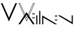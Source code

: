 SplineFontDB: 3.0
FontName: vilain
FullName: vilain::
FamilyName: vilain
Weight: Book
Copyright: Copyright (c) 2014 Gregory "groolot" David
FontLog: "1.0+AAoA-Initial font file, reduced to the characters used inside logotype and baseline." 
Version: 1.0
ItalicAngle: 0
UnderlinePosition: 190
UnderlineWidth: 76
Ascent: 2028
Descent: 20
sfntRevision: 0x00010000
LayerCount: 2
Layer: 0 1 "Arri+AOgA-re"  1
Layer: 1 1 "Avant"  0
HasVMetrics: 1
XUID: [1021 959 1529580503 7339085]
FSType: 256
OS2Version: 2
OS2_WeightWidthSlopeOnly: 0
OS2_UseTypoMetrics: 1
CreationTime: 1399629249
ModificationTime: 1404127794
PfmFamily: 81
TTFWeight: 400
TTFWidth: 5
LineGap: 0
VLineGap: 0
Panose: 0 0 4 0 0 0 0 0 0 0
OS2TypoAscent: 1152
OS2TypoAOffset: 0
OS2TypoDescent: -384
OS2TypoDOffset: 0
OS2TypoLinegap: 0
OS2WinAscent: 1152
OS2WinAOffset: 0
OS2WinDescent: 384
OS2WinDOffset: 0
HheadAscent: 1152
HheadAOffset: 0
HheadDescent: -384
HheadDOffset: 0
OS2SubXSize: 768
OS2SubYSize: 768
OS2SubXOff: 0
OS2SubYOff: -192
OS2SupXSize: 768
OS2SupYSize: 768
OS2SupXOff: 0
OS2SupYOff: 768
OS2StrikeYSize: 76
OS2StrikeYPos: 306
OS2Vendor: 'GRLT'
OS2CodePages: 00000001.00000000
OS2UnicodeRanges: 00000001.00000000.00000000.00000000
MarkAttachClasses: 1
DEI: 91125
ShortTable: maxp 16
  1
  0
  11
  22
  5
  0
  0
  2
  0
  0
  0
  0
  0
  0
  0
  0
EndShort
LangName: 1033 "Copyright (c) 2014 Gr+AOkA-gory +ACIA-groolot+ACIA David" "" "Regular" "vilain" "" "Version 1.0" "" "vilain" "http://vilain.groolot.net" "Gr+AOkA-gory +ACIA-groolot+ACIA David" "vilain" "http://vilain.groolot.net" "http://vilain.groolot.net" "Copyright (c) 2014, Gregory DAVID, (<http://vialin.groolot.net>),+AAoA-with Reserved Font Name vilain.+AAoACgAA-This Font Software is licensed under the SIL Open Font License, Version 1.1.+AAoA-This license is copied below, and is also available with a FAQ at:+AAoA-http://scripts.sil.org/OFL+AAoACgAK------------------------------------------------------------+AAoA-SIL OPEN FONT LICENSE Version 1.1 - 26 February 2007+AAoA------------------------------------------------------------+AAoACgAA-PREAMBLE+AAoA-The goals of the Open Font License (OFL) are to stimulate worldwide+AAoA-development of collaborative font projects, to support the font creation+AAoA-efforts of academic and linguistic communities, and to provide a free and+AAoA-open framework in which fonts may be shared and improved in partnership+AAoA-with others.+AAoACgAA-The OFL allows the licensed fonts to be used, studied, modified and+AAoA-redistributed freely as long as they are not sold by themselves. The+AAoA-fonts, including any derivative works, can be bundled, embedded, +AAoA-redistributed and/or sold with any software provided that any reserved+AAoA-names are not used by derivative works. The fonts and derivatives,+AAoA-however, cannot be released under any other type of license. The+AAoA-requirement for fonts to remain under this license does not apply+AAoA-to any document created using the fonts or their derivatives.+AAoACgAA-DEFINITIONS+AAoAIgAA-Font Software+ACIA refers to the set of files released by the Copyright+AAoA-Holder(s) under this license and clearly marked as such. This may+AAoA-include source files, build scripts and documentation.+AAoACgAi-Reserved Font Name+ACIA refers to any names specified as such after the+AAoA-copyright statement(s).+AAoACgAi-Original Version+ACIA refers to the collection of Font Software components as+AAoA-distributed by the Copyright Holder(s).+AAoACgAi-Modified Version+ACIA refers to any derivative made by adding to, deleting,+AAoA-or substituting -- in part or in whole -- any of the components of the+AAoA-Original Version, by changing formats or by porting the Font Software to a+AAoA-new environment.+AAoACgAi-Author+ACIA refers to any designer, engineer, programmer, technical+AAoA-writer or other person who contributed to the Font Software.+AAoACgAA-PERMISSION & CONDITIONS+AAoA-Permission is hereby granted, free of charge, to any person obtaining+AAoA-a copy of the Font Software, to use, study, copy, merge, embed, modify,+AAoA-redistribute, and sell modified and unmodified copies of the Font+AAoA-Software, subject to the following conditions:+AAoACgAA-1) Neither the Font Software nor any of its individual components,+AAoA-in Original or Modified Versions, may be sold by itself.+AAoACgAA-2) Original or Modified Versions of the Font Software may be bundled,+AAoA-redistributed and/or sold with any software, provided that each copy+AAoA-contains the above copyright notice and this license. These can be+AAoA-included either as stand-alone text files, human-readable headers or+AAoA-in the appropriate machine-readable metadata fields within text or+AAoA-binary files as long as those fields can be easily viewed by the user.+AAoACgAA-3) No Modified Version of the Font Software may use the Reserved Font+AAoA-Name(s) unless explicit written permission is granted by the corresponding+AAoA-Copyright Holder. This restriction only applies to the primary font name as+AAoA-presented to the users.+AAoACgAA-4) The name(s) of the Copyright Holder(s) or the Author(s) of the Font+AAoA-Software shall not be used to promote, endorse or advertise any+AAoA-Modified Version, except to acknowledge the contribution(s) of the+AAoA-Copyright Holder(s) and the Author(s) or with their explicit written+AAoA-permission.+AAoACgAA-5) The Font Software, modified or unmodified, in part or in whole,+AAoA-must be distributed entirely under this license, and must not be+AAoA-distributed under any other license. The requirement for fonts to+AAoA-remain under this license does not apply to any document created+AAoA-using the Font Software.+AAoACgAA-TERMINATION+AAoA-This license becomes null and void if any of the above conditions are+AAoA-not met.+AAoACgAA-DISCLAIMER+AAoA-THE FONT SOFTWARE IS PROVIDED +ACIA-AS IS+ACIA, WITHOUT WARRANTY OF ANY KIND,+AAoA-EXPRESS OR IMPLIED, INCLUDING BUT NOT LIMITED TO ANY WARRANTIES OF+AAoA-MERCHANTABILITY, FITNESS FOR A PARTICULAR PURPOSE AND NONINFRINGEMENT+AAoA-OF COPYRIGHT, PATENT, TRADEMARK, OR OTHER RIGHT. IN NO EVENT SHALL THE+AAoA-COPYRIGHT HOLDER BE LIABLE FOR ANY CLAIM, DAMAGES OR OTHER LIABILITY,+AAoA-INCLUDING ANY GENERAL, SPECIAL, INDIRECT, INCIDENTAL, OR CONSEQUENTIAL+AAoA-DAMAGES, WHETHER IN AN ACTION OF CONTRACT, TORT OR OTHERWISE, ARISING+AAoA-FROM, OUT OF THE USE OR INABILITY TO USE THE FONT SOFTWARE OR FROM+AAoA-OTHER DEALINGS IN THE FONT SOFTWARE." "http://scripts.sil.org/OFL" "" "" "" "" "vil1ain vil2ain 1a: 2a:" 
GaspTable: 1 65535 2 0
Encoding: UnicodeBmp
UnicodeInterp: none
NameList: Adobe Glyph List
DisplaySize: -24
AntiAlias: 1
FitToEm: 1
WinInfo: 0 76 26
BeginPrivate: 0
EndPrivate
Grid
-4096 729.58 m 0
 8192 729.58 l 4
-4096 1152 m 0
 8192 1152 l 0
EndSplineSet
TeXData: 1 0 0 396288 198144 132096 196608 0 132096 783286 444596 497025 792723 393216 433062 380633 303038 157286 324010 404750 52429 2506097 1059062 262144
BeginChars: 65539 12

StartChar: .notdef
Encoding: 65536 -1 0
Width: 1024
VWidth: 1536
Flags: W
LayerCount: 2
EndChar

StartChar: glyph1
Encoding: 65537 -1 1
Width: 0
VWidth: 1536
GlyphClass: 2
Flags: W
LayerCount: 2
EndChar

StartChar: glyph2
Encoding: 65538 -1 2
Width: 1024
VWidth: 1536
GlyphClass: 2
Flags: W
LayerCount: 2
EndChar

StartChar: one
Encoding: 49 49 3
Width: 1548
VWidth: 1536
GlyphClass: 2
Flags: W
LayerCount: 2
Fore
SplineSet
1476 1823.75 m 5,0,-1
 774 244.25 l 5,1,-1
 72 1823.75 l 5,2,-1
 212 1823.75 l 5,3,-1
 774 570 l 5,4,-1
 1333 1823.75 l 5,5,-1
 1476 1823.75 l 5,0,-1
EndSplineSet
Validated: 1
EndChar

StartChar: colon
Encoding: 58 58 4
Width: 0
VWidth: 1536
GlyphClass: 2
Flags: W
LayerCount: 2
Fore
SplineSet
-188 612 m 1,0,-1
 -262 612 l 1,1,-1
 -262 503 l 1,2,-1
 -188 503 l 1,3,-1
 -188 612 l 1,0,-1
-188 957 m 1,4,-1
 -262 957 l 1,5,-1
 -262 843 l 1,6,-1
 -188 843 l 1,7,-1
 -188 957 l 1,4,-1
-72 612 m 1,8,-1
 -147 612 l 1,9,-1
 -147 503 l 1,10,-1
 -72 503 l 1,11,-1
 -72 612 l 1,8,-1
-72 957 m 1,12,-1
 -147 957 l 1,13,-1
 -147 843 l 1,14,-1
 -72 843 l 1,15,-1
 -72 957 l 1,12,-1
EndSplineSet
Validated: 9
EndChar

StartChar: a
Encoding: 97 97 5
Width: 0
VWidth: 1536
GlyphClass: 2
Flags: W
LayerCount: 2
Fore
SplineSet
-1476 0 m 5,0,-1
 -774 1053 l 5,1,-1
 -72 0 l 5,2,-1
 -222 0 l 5,3,-1
 -774 818 l 5,4,-1
 -1323 0 l 5,5,-1
 -1476 0 l 5,0,-1
EndSplineSet
Validated: 1
EndChar

StartChar: i
Encoding: 105 105 6
Width: 240
VWidth: 1536
GlyphClass: 2
Flags: W
LayerCount: 2
Fore
SplineSet
72 0 m 1,0,-1
 72 768 l 1,1,-1
 168 768 l 1,2,-1
 168 0 l 1,3,-1
 72 0 l 1,0,-1
EndSplineSet
Validated: 1
EndChar

StartChar: l
Encoding: 108 108 7
Width: 240
VWidth: 1536
GlyphClass: 2
Flags: W
LayerCount: 2
Fore
SplineSet
72 0 m 1,0,-1
 72 1152 l 1,1,-1
 168 1152 l 1,2,-1
 168 0 l 1,3,-1
 72 0 l 1,0,-1
EndSplineSet
Validated: 1
EndChar

StartChar: n
Encoding: 110 110 8
Width: 1440
VWidth: 1536
GlyphClass: 2
Flags: W
LayerCount: 2
Fore
SplineSet
1252 423 m 5,0,-1
 1178 423 l 5,1,-1
 1178 314 l 5,2,-1
 1252 314 l 5,3,-1
 1252 423 l 5,0,-1
1252 768 m 5,4,-1
 1178 768 l 5,5,-1
 1178 654 l 5,6,-1
 1252 654 l 5,7,-1
 1252 768 l 5,4,-1
1368 423 m 5,8,-1
 1293 423 l 5,9,-1
 1293 314 l 5,10,-1
 1368 314 l 5,11,-1
 1368 423 l 5,8,-1
1368 768 m 5,12,-1
 1293 768 l 5,13,-1
 1293 654 l 5,14,-1
 1368 654 l 5,15,-1
 1368 768 l 5,12,-1
72 0 m 1,16,-1
 72 768 l 1,17,-1
 1368 0 l 1,18,-1
 1178 0 l 1,19,-1
 168 578 l 1,20,-1
 168 0 l 1,21,-1
 72 0 l 1,16,-1
EndSplineSet
Validated: 9
EndChar

StartChar: v
Encoding: 118 118 9
Width: 1368
VWidth: 1536
GlyphClass: 2
Flags: W
LayerCount: 2
Fore
SplineSet
1296 0 m 1,0,-1
 0 768 l 1,1,-1
 190 768 l 1,2,-1
 1200 190 l 1,3,-1
 1200 768 l 1,4,-1
 1296 768 l 1,5,-1
 1296 0 l 1,0,-1
EndSplineSet
Validated: 1
EndChar

StartChar: space
Encoding: 32 32 10
Width: 1548
VWidth: 1536
Flags: W
LayerCount: 2
EndChar

StartChar: two
Encoding: 50 50 11
Width: 1548
VWidth: 1536
Flags: WO
LayerCount: 2
Fore
SplineSet
1476 1823.75 m 1,0,-1
 774 244.25 l 1,1,-1
 72 1823.75 l 1,2,-1
 212 1823.75 l 1,3,-1
 774 570 l 1,4,-1
 1333 1823.75 l 1,5,-1
 1476 1823.75 l 1,0,-1
1429.84 1793.75 m 1,6,-1
 1352.47 1793.75 l 1,7,-1
 774.073 496.494 l 1,8,-1
 192.572 1793.75 l 1,9,-1
 118.163 1793.75 l 1,10,-1
 774 318.116 l 1,11,-1
 1429.84 1793.75 l 1,6,-1
EndSplineSet
Validated: 1
EndChar
EndChars
EndSplineFont
